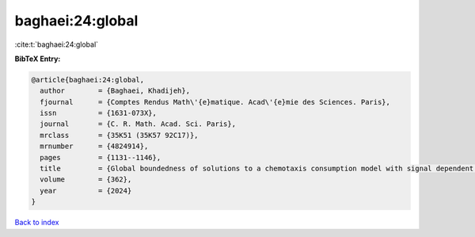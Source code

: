 baghaei:24:global
=================

:cite:t:`baghaei:24:global`

**BibTeX Entry:**

.. code-block:: bibtex

   @article{baghaei:24:global,
     author        = {Baghaei, Khadijeh},
     fjournal      = {Comptes Rendus Math\'{e}matique. Acad\'{e}mie des Sciences. Paris},
     issn          = {1631-073X},
     journal       = {C. R. Math. Acad. Sci. Paris},
     mrclass       = {35K51 (35K57 92C17)},
     mrnumber      = {4824914},
     pages         = {1131--1146},
     title         = {Global boundedness of solutions to a chemotaxis consumption model with signal dependent motility and logistic source},
     volume        = {362},
     year          = {2024}
   }

`Back to index <../By-Cite-Keys.html>`__
